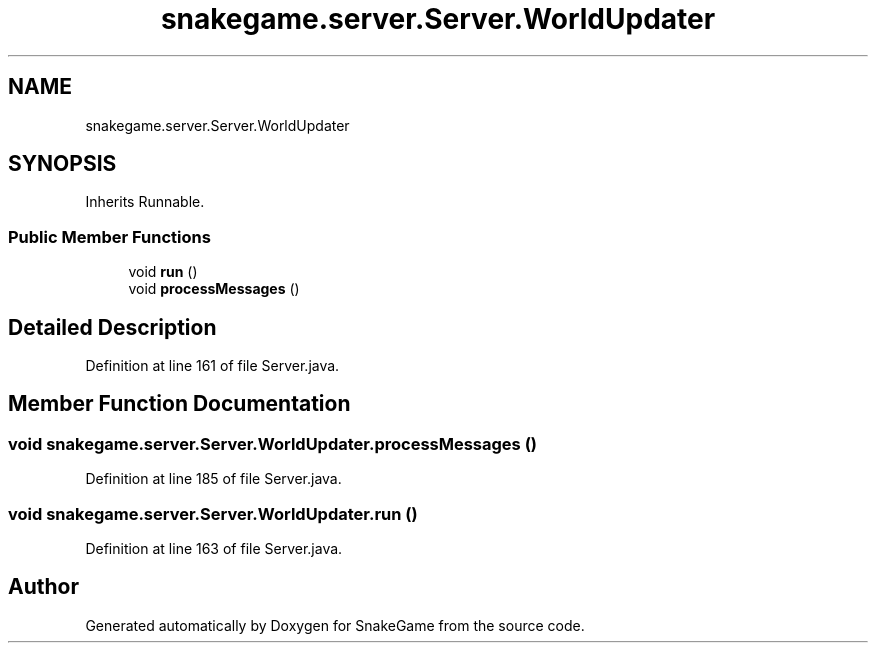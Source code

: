 .TH "snakegame.server.Server.WorldUpdater" 3 "Mon Nov 5 2018" "Version 1.0" "SnakeGame" \" -*- nroff -*-
.ad l
.nh
.SH NAME
snakegame.server.Server.WorldUpdater
.SH SYNOPSIS
.br
.PP
.PP
Inherits Runnable\&.
.SS "Public Member Functions"

.in +1c
.ti -1c
.RI "void \fBrun\fP ()"
.br
.ti -1c
.RI "void \fBprocessMessages\fP ()"
.br
.in -1c
.SH "Detailed Description"
.PP 
Definition at line 161 of file Server\&.java\&.
.SH "Member Function Documentation"
.PP 
.SS "void snakegame\&.server\&.Server\&.WorldUpdater\&.processMessages ()"

.PP
Definition at line 185 of file Server\&.java\&.
.SS "void snakegame\&.server\&.Server\&.WorldUpdater\&.run ()"

.PP
Definition at line 163 of file Server\&.java\&.

.SH "Author"
.PP 
Generated automatically by Doxygen for SnakeGame from the source code\&.
